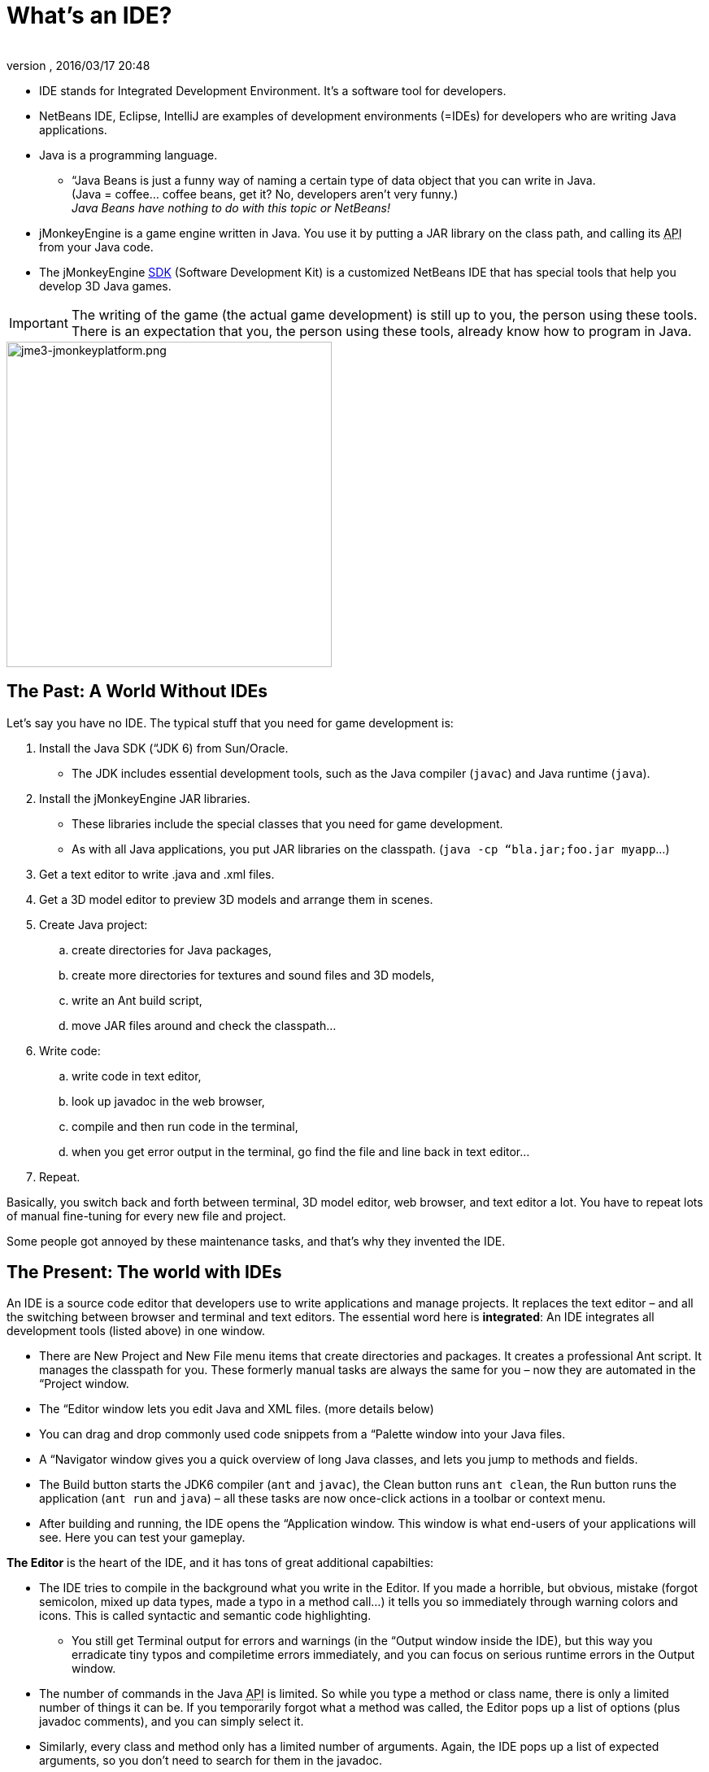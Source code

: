 = What's an IDE?
:author: 
:revnumber: 
:revdate: 2016/03/17 20:48
:relfileprefix: ../../
:imagesdir: ../..
ifdef::env-github,env-browser[:outfilesuffix: .adoc]


*  IDE stands for Integrated Development Environment. It's a software tool for developers.
*  NetBeans IDE, Eclipse, IntelliJ are examples of development environments (=IDEs) for developers who are writing Java applications. 
*  Java is a programming language.
**  “Java Beans is just a funny way of naming a certain type of data object that you can write in Java. +
(Java = coffee… coffee beans, get it? No, developers aren’t very funny.) +
_Java Beans have nothing to do with this topic or NetBeans!_

*  jMonkeyEngine is a game engine written in Java. You use it by putting a JAR library on the class path, and calling its +++<abbr title="Application Programming Interface">API</abbr>+++ from your Java code. 
*  The jMonkeyEngine <<sdk#,SDK>> (Software Development Kit) is a customized NetBeans IDE that has special tools that help you develop 3D Java games.


[IMPORTANT]
====
The writing of the game (the actual game development) is still up to you, the person using these tools. There is an expectation that you, the person using these tools, already know how to program in Java. 
====




image::sdk/jme3-jmonkeyplatform.png[jme3-jmonkeyplatform.png,with="640",height="400",align="center"]




== The Past: A World Without IDEs

Let's say you have no IDE. The typical stuff that you need for game development is:


.  Install the Java SDK (“JDK 6) from Sun/Oracle. 
**  The JDK includes essential development tools, such as the Java compiler (`javac`) and Java runtime (`java`).

.  Install the jMonkeyEngine JAR libraries.
**  These libraries include the special classes that you need for game development.
**  As with all Java applications, you put JAR libraries on the classpath. (`java -cp “bla.jar;foo.jar myapp`…)

.  Get a text editor to write .java and .xml files.
.  Get a 3D model editor to preview 3D models and arrange them in scenes.
.  Create Java project: 
..  create directories for Java packages, 
..  create more directories for textures and sound files and 3D models, 
..  write an Ant build script, 
..  move JAR files around and check the classpath…

.  Write code:
..  write code in text editor, 
..  look up javadoc in the web browser, 
..  compile and then run code in the terminal, 
..  when you get error output in the terminal, go find the file and line back in text editor… 

.  Repeat.

Basically, you switch back and forth between terminal, 3D model editor, web browser, and text editor a lot. You have to repeat lots of manual fine-tuning for every new file and project. 


Some people got annoyed by these maintenance tasks, and that's why they invented the IDE.



== The Present: The world with IDEs

An IDE is a source code editor that developers use to write applications and manage projects. It replaces the text editor – and all the switching between browser and terminal and text editors.
The essential word here is *integrated*: An IDE integrates all development tools (listed above) in one window.


*  There are New Project and New File menu items that create directories and packages. It creates a professional Ant script. It manages the classpath for you. These formerly manual tasks are always the same for you – now they are automated in the “Project window.
*  The “Editor window lets you edit Java and XML files. (more details below)
*  You can drag and drop commonly used code snippets from a “Palette window into your Java files.
*  A “Navigator window gives you a quick overview of long Java classes, and lets you jump to methods and fields.
*  The Build button starts the JDK6 compiler (`ant` and `javac`), the Clean button runs `ant clean`, the Run button runs the application (`ant run` and `java`) – all these tasks are now once-click actions in a toolbar or context menu.
*  After building and running, the IDE opens the “Application window. This window is what end-users of your applications will see. Here you can test your gameplay.

*The Editor* is the heart of the IDE, and it has tons of great additional capabilties:


*  The IDE tries to compile in the background what you write in the Editor. If you made a horrible, but obvious, mistake (forgot semicolon, mixed up data types, made a typo in a method call…) it tells you so immediately through warning colors and icons. This is called syntactic and semantic code highlighting. 
**  You still get Terminal output for errors and warnings (in the “Output window inside the IDE), but this way you erradicate tiny typos and compiletime errors immediately, and you can focus on serious runtime errors in the Output window.

*  The number of commands in the Java +++<abbr title="Application Programming Interface">API</abbr>+++ is limited. So while you type a method or class name, there is only a limited number of things it can be. If you temporarily forgot what a method was called, the Editor pops up a list of options (plus javadoc comments), and you can simply select it.
*  Similarly, every class and method only has a limited number of arguments. Again, the IDE pops up a list of expected arguments, so you don't need to search for them in the javadoc.


== Your Future: A World With jMonkeyEngine SDK

The jMonkeyEngine SDK is the same as NetBeans IDE, plus


*  The New Project Wizards automatically adds the jMonkeyEngine libraries on the classpath and creates a build script.
*  The javadoc popup dispalys Standard Java and jMonkeyEngine APIs in the editor.
*  The Palette contains special code snippets from the jMonkeyEngine +++<abbr title="Application Programming Interface">API</abbr>+++ for loading and saving 3D objects, input handling, nodes, lights, materials, rotation constants, etc.
*  The Projects, SceneComposer, and SceneExplorer windows let you convert, preview, and arrange 3D models before you load them in your Java code.
*  And more…


image::sdk/jmonkeyplatform-docu-1.png[jmonkeyplatform-docu-1.png,with="",height="",align="center"]



You see how such a unique IDE can speed up your development process drastically, it's worth giving it a try!


*  link:http://www.youtube.com/watch?v=cTErYjsJ_Yk[Video: jMonkeyEngine3 - Intro]
*  <<sdk/comic#,jMonkeyEngine SDK - the Comic>>
